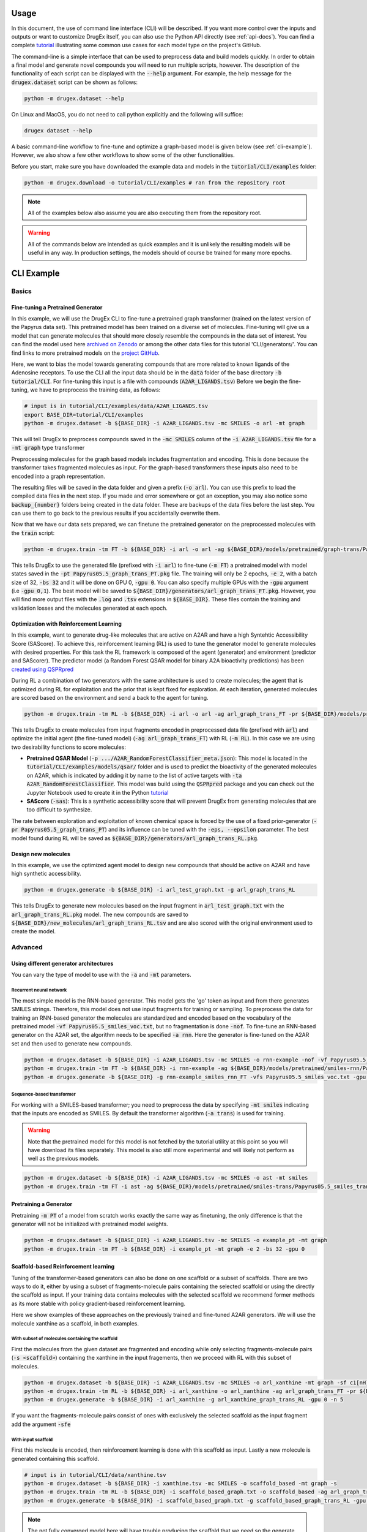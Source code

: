 ..  _usage:

Usage
=====

In this document, the use of command line interface (CLI) will be described. If you want more control over the inputs and outputs or want to customize DrugEx itself, you can also use the Python API directly (see :ref:`api-docs`). You can find a complete `tutorial <https://github.com/CDDLeiden/DrugEx/tree/master/tutorial>`_ illustrating some common use cases for each model type on the project's GitHub.

The command-line is a simple interface that can be used to preprocess data and build models quickly. In order to obtain a final model and generate novel compounds you will need to run multiple scripts, however.
The description of the functionality of each script can be displayed with the :code:`--help` argument. For example, the help message for the :code:`drugex.dataset` script can be shown as follows:

..  code-block:: bash

    python -m drugex.dataset --help

On Linux and MacOS, you do not need to call python explicitly and the following will suffice:

.. code-block:: bash

    drugex dataset --help

A basic command-line workflow to fine-tune and optimize a graph-based model is given below (see :ref:`cli-example`). 
However, we also show a few other workflows to show some of the other functionalities.

Before you start, make sure you have downloaded the example data and models in the :code:`tutorial/CLI/examples` folder:

..  code-block:: bash

    python -m drugex.download -o tutorial/CLI/examples # ran from the repository root

.. note:: All of the examples below also assume you are also executing them from the repository root.

.. warning:: All of the commands below are intended as quick examples and it is unlikely the resulting models will be useful in any way. In production settings, the models should of course be trained for many more epochs.

..  _cli-example:

CLI Example
===========

.. _basics:

Basics
------

Fine-tuning a Pretrained Generator
^^^^^^^^^^^^^^^^^^^^^^^^^^^^^^^^^

In this example, we will use the DrugEx CLI to fine-tune a pretrained graph transformer (trained on the latest version of the Papyrus data set).
This pretrained model has been trained on a diverse set of molecules.
Fine-tuning will give us a model that can generate molecules that should more closely resemble the compounds in the data set of interest. 
You can find the model used here `archived on Zenodo <https://doi.org/10.5281/zenodo.7085421>`_ or among the other data files for this tutorial 'CLI/generators/'. 
You can find links to more pretrained models on the `project GitHub <https://github.com/CDDLeiden/DrugEx>`_.

Here, we want to bias the model towards generating compounds that are more related to known ligands of the Adenosine receptors. 
To use the CLI all the input data should be in the :code:`data` folder of the base directory :code:`-b tutorial/CLI`. 
For fine-tuning this input is a file with compounds (:code:`A2AR_LIGANDS.tsv`) 
Before we begin the fine-tuning, we have to preprocess the training data, as follows:

..  code-block:: bash

    # input is in tutorial/CLI/examples/data/A2AR_LIGANDS.tsv
    export BASE_DIR=tutorial/CLI/examples
    python -m drugex.dataset -b ${BASE_DIR} -i A2AR_LIGANDS.tsv -mc SMILES -o arl -mt graph

This will tell DrugEx to preprocess compounds saved in the :code:`-mc SMILES` column of the :code:`-i A2AR_LIGANDS.tsv` file for a :code:`-mt graph` type transformer

Preprocessing molecules for the graph based models includes fragmentation and encoding. This is done because the transformer takes fragmented molecules as input. 
For the graph-based transformers these inputs also need to be encoded into a graph representation.

The resulting files will be saved in the data folder and given a prefix (:code:`-o arl`). You can use this prefix to load the compiled data files in the next step. If you made and error somewhere or got an exception, you may also notice some :code:`backup_{number}` folders being created in the data folder. These are backups of the data files before the last step. You can use them to go back to the previous results if you accidentally overwrite them.

Now that we have our data sets prepared, we can finetune the pretrained generator on the preprocessed molecules with the :code:`train` script:

..  code-block:: bash

    python -m drugex.train -tm FT -b ${BASE_DIR} -i arl -o arl -ag ${BASE_DIR}/models/pretrained/graph-trans/Papyrus05.5_graph_trans_PT/Papyrus05.5_graph_trans_PT.pkg -mt graph -e 2 -bs 32 -gpu 0

This tells DrugEx to use the generated file (prefixed with :code:`-i arl`) to fine-tune (:code:`-m FT`) a pretrained model with model states saved in the :code:`-pt Papyrus05.5_graph_trans_PT.pkg` file.
The training will only be 2 epochs, :code:`-e 2`, with a batch size of 32, :code:`-bs 32` and it will be done on GPU 0, :code:`-gpu 0`. You can also specify multiple GPUs with the :code:`-gpu` argument (i.e :code:`-gpu 0,1`). The best model will be saved to :code:`${BASE_DIR}/generators/arl_graph_trans_FT.pkg`. However, you will find more output files with the :code:`.log` and :code:`.tsv` extensions in :code:`${BASE_DIR}`. These files contain the training and validation losses and the molecules generated at each epoch.


Optimization with Reinforcement Learning
^^^^^^^^^^^^^^^^^^^^^^^^^^^^^^^^^^^^^^^^

In this example, want to generate drug-like molecules that are active on A2AR and have a high Syntehtic Accessibility Score (SAScore).
To achieve this, reinforcement learning (RL) is used to tune the generator model to generate molecules with desired properties. 
For this task the RL framework is composed of the agent (generator) and environment (predictor and SAScorer).
The predictor model (a Random Forest QSAR model for binary A2A bioactivity predictions) has been `created using QSPRpred <https://github.com/CDDLeiden/QSPRPred>`_

During RL a combination of two generators with the same architecture is used to create molecules; the agent that is optimized during RL for exploitation and 
the prior that is kept fixed for exploration. 
At each iteration, generated molecules are scored based on the environment and send a back to the agent for tuning.

.. code-block:: bash

    python -m drugex.train -tm RL -b ${BASE_DIR} -i arl -o arl -ag arl_graph_trans_FT -pr ${BASE_DIR}/models/pretrained/graph-trans/Papyrus05.5_graph_trans_PT/Papyrus05.5_graph_trans_PT.pkg -p models/qsar/qspr/models/A2AR_RandomForestClassifier/A2AR_RandomForestClassifier_meta.json -ta A2AR_RandomForestClassifier -sas -e 2 -bs 32 -gpu 0

This tells DrugEx to create molecules from input fragments encoded in preprocessed data file (prefixed with :code:`arl`)
and optimize the initial agent (the fine-tuned model) (:code:`-ag arl_graph_trans_FT`) with RL (:code:`-m RL`). In this case we are using two desirability functions to score molecules:

* **Pretrained QSAR Model** (:code:`-p .../A2AR_RandomForestClassifier_meta.json`): This model is located in the :code:`tutorial/CLI/examples/models/qsar/` folder and is used to predict the bioactivity of the generated molecules on A2AR, which is indicated by adding it by name to the list of active targets with :code:`-ta A2AR_RandomForestClassifier`. This model was build using the :code:`QSPRpred` package and you can check out the Jupyter Notebook used to create it in the Python `tutorial <https://github.com/CDDLeiden/DrugEx/tree/master/tutorial/qsar.ipynb>`_

* **SAScore** (:code:`-sas`): This is a synthetic accessibility score that will prevent DrugEx from generating molecules that are too difficult to synthesize.

The rate between exploration and exploitation of known chemical space is forced by the use of a fixed prior-generator (:code:`-pr Papyrus05.5_graph_trans_PT`) and its influence can be tuned with the :code:`-eps, --epsilon` parameter.
The best model found during RL will be saved as :code:`${BASE_DIR}/generators/arl_graph_trans_RL.pkg`.

Design new molecules
^^^^^^^^^^^^^^^^^^^^

In this example, we use the optimized agent model to design new compounds that should be active on A2AR and have high synthetic accessibility.

.. code-block:: bash

    python -m drugex.generate -b ${BASE_DIR} -i arl_test_graph.txt -g arl_graph_trans_RL

This tells DrugEx to generate new molecules based on the input fragment in :code:`arl_test_graph.txt` with the :code:`arl_graph_trans_RL.pkg` model.
The new compounds are saved to :code:`${BASE_DIR}/new_molecules/arl_graph_trans_RL.tsv` and are also scored with the original environment used to create the model.


Advanced
--------

Using different generator architectures
^^^^^^^^^^^^^^^^^^^^^^^^^^^^^^^^^^^^^^^

You can vary the type of model to use with the :code:`-a` and :code:`-mt` parameters. 

Recurrent neural network
""""""""""""""""""""""""
The most simple model is the RNN-based generator. This model gets the 'go' token as input and from there generates SMILES strings. 
Therefore, this model does not use input fragments for training or sampling. To preprocess the data for training an RNN-based generator the molecules 
are standardized and encoded based on the vocabulary of the pretrained model :code:`-vf Papyrus05.5_smiles_voc.txt`, but no fragmentation is done :code:`-nof`. 
To fine-tune an RNN-based generator on the A2AR set, the algorithm needs to be specified :code:`-a rnn`.
Here the generator is fine-tuned on the A2AR set and then used to generate new compounds. 

..  code-block:: bash

    python -m drugex.dataset -b ${BASE_DIR} -i A2AR_LIGANDS.tsv -mc SMILES -o rnn-example -nof -vf Papyrus05.5_smiles_voc.txt
    python -m drugex.train -tm FT -b ${BASE_DIR} -i rnn-example -ag ${BASE_DIR}/models/pretrained/smiles-rnn/Papyrus05.5_smiles_rnn_PT/Papyrus05.5_smiles_rnn_PT.pkg -vfs Papyrus05.5_smiles_voc.txt -mt smiles -a rnn -e 2 -bs 32 -gpu 0
    python -m drugex.generate -b ${BASE_DIR} -g rnn-example_smiles_rnn_FT -vfs Papyrus05.5_smiles_voc.txt -gpu 0 -n 30 --keep_undesired

Sequence-based transformer
""""""""""""""""""""""""""
For working with a SMILES-based transformer; you need to preprocess the data by specifying :code:`-mt smiles` indicating that the inputs are encoded as SMILES. 
By default the transformer algorithm (:code:`-a trans`) is used for training.


.. warning:: Note that the pretrained model for this model is not fetched by the tutorial utility at this point so you will have download its files separately. This model is also still more experimental and will likely not perform as well as the previous models.

..  code-block:: bash

    python -m drugex.dataset -b ${BASE_DIR} -i A2AR_LIGANDS.tsv -mc SMILES -o ast -mt smiles
    python -m drugex.train -tm FT -i ast -ag ${BASE_DIR}/models/pretrained/smiles-trans/Papyrus05.5_smiles_trans_PT/Papyrus05.5_smiles_trans_PT.pkg -mt smiles -a trans -e 2 -bs 32 -gpu 0


Pretraining a Generator
^^^^^^^^^^^^^^^^^^^^^^^

Pretraining :code:`-m PT` of a model from scratch works exactly the same way as finetuning,
the only difference is that the generator will not be initialized with pretrained model weights.

..  code-block:: bash

    python -m drugex.dataset -b ${BASE_DIR} -i A2AR_LIGANDS.tsv -mc SMILES -o example_pt -mt graph
    python -m drugex.train -tm PT -b ${BASE_DIR} -i example_pt -mt graph -e 2 -bs 32 -gpu 0

Scaffold-based Reinforcement learning
^^^^^^^^^^^^^^^^^^^^^^^^^^^^^^^^^^^^^
Tuning of the transformer-based generators can also be done on one scaffold or a subset of scaffolds. There are two ways to do it, either by using a subset of fragments-molecule pairs containing the selected scaffold or using the directly the scaffold as input. If your training data contains molecules with the selected scaffold we recommend former methods as its more stable with policy gradient-based reinforcement learning.

Here we show examples of these approaches on the previously trained and fine-tuned A2AR generators. We will use the molecule xanthine as a scaffold, in both examples.

With subset of molecules containing the scaffold
""""""""""""""""""""""""""""""""""""""""""""""""
First the molecules from the given dataset are fragmented and encoding while only selecting fragments-molecule pairs (:code:`-s <scaffold>`) containing the xanthine in the input fragements, then we proceed with RL with this subset of molecules.

.. code-block:: bash

    python -m drugex.dataset -b ${BASE_DIR} -i A2AR_LIGANDS.tsv -mc SMILES -o arl_xanthine -mt graph -sf c1[nH]c2c(n1)nc(nc2O)O 
    python -m drugex.train -tm RL -b ${BASE_DIR} -i arl_xanthine -o arl_xanthine -ag arl_graph_trans_FT -pr ${BASE_DIR}/models/pretrained/graph-trans/Papyrus05.5_graph_trans_PT/Papyrus05.5_graph_trans_PT.pkg -p models/qsar/qspr/models/A2AR_RandomForestClassifier/A2AR_RandomForestClassifier_meta.json -ta A2AR_RandomForestClassifier -sas -e 2 -bs 32 -gpu 0
    python -m drugex.generate -b ${BASE_DIR} -i arl_xanthine -g arl_xanthine_graph_trans_RL -gpu 0 -n 5

If you want the fragments-molecule pairs consist of ones with exclusively the selected scaffold as the input fragment add the argument :code:`-sfe` 

With input scaffold
"""""""""""""""""""
First this molecule is encoded, then reinforcement learning is done with this scaffold as input. Lastly a new molecule is generated containing this scaffold.

..  code-block:: bash

    # input is in tutorial/CLI/data/xanthine.tsv
    python -m drugex.dataset -b ${BASE_DIR} -i xanthine.tsv -mc SMILES -o scaffold_based -mt graph -s
    python -m drugex.train -tm RL -b ${BASE_DIR} -i scaffold_based_graph.txt -o scaffold_based -ag arl_graph_trans_FT -pr ${BASE_DIR}/models/pretrained/graph-trans/Papyrus05.5_graph_trans_PT/Papyrus05.5_graph_trans_PT.pkg -p models/qsar/qspr/models/A2AR_RandomForestClassifier/A2AR_RandomForestClassifier_meta.json -ta A2AR_RandomForestClassifier -sas -e 2 -bs 32 -gpu 0
    python -m drugex.generate -b ${BASE_DIR} -i scaffold_based_graph.txt -g scaffold_based_graph_trans_RL -gpu 0 -n 5

.. note:: The not fully converged model here will have trouble producing the scaffold that we need so the generate command may take a long time.
    
